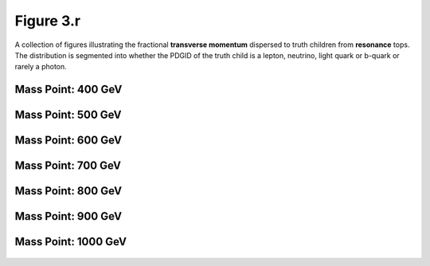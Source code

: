 .. _figure_3r:

Figure 3.r
----------

A collection of figures illustrating the fractional **transverse momentum** dispersed to truth children from **resonance** tops.
The distribution is segmented into whether the PDGID of the truth child is a lepton, neutrino, light quark or b-quark or rarely a photon.

Mass Point: 400 GeV
^^^^^^^^^^^^^^^^^^^

.. figure:: ./Mass.400.GeV/Figure.3.r.png
   :align: center

Mass Point: 500 GeV
^^^^^^^^^^^^^^^^^^^

.. figure:: ./Mass.500.GeV/Figure.3.r.png
   :align: center

Mass Point: 600 GeV
^^^^^^^^^^^^^^^^^^^

.. figure:: ./Mass.600.GeV/Figure.3.r.png
   :align: center

Mass Point: 700 GeV
^^^^^^^^^^^^^^^^^^^

.. figure:: ./Mass.700.GeV/Figure.3.r.png
   :align: center

Mass Point: 800 GeV
^^^^^^^^^^^^^^^^^^^

.. figure:: ./Mass.800.GeV/Figure.3.r.png
   :align: center

Mass Point: 900 GeV
^^^^^^^^^^^^^^^^^^^

.. figure:: ./Mass.900.GeV/Figure.3.r.png
   :align: center

Mass Point: 1000 GeV
^^^^^^^^^^^^^^^^^^^^

.. figure:: ./Mass.1000.GeV/Figure.3.r.png
   :align: center


